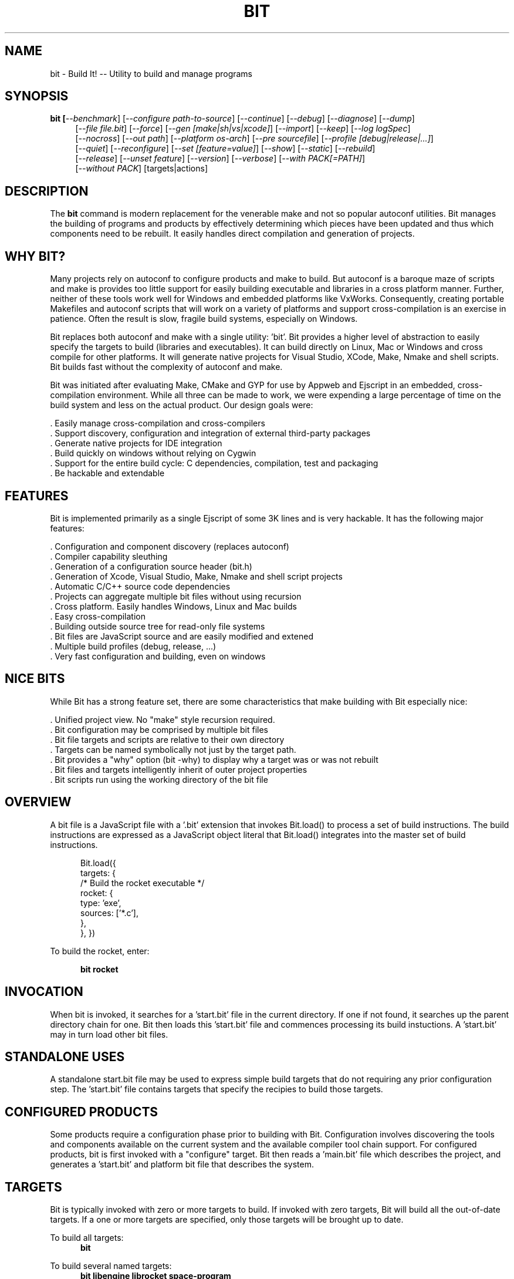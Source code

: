 .TH BIT "1" "March 2012" "bit" "User Commands"
.SH NAME
bit \- Build It! -- Utility to build and manage programs
.SH SYNOPSIS
.B bit [\fI--benchmark\fR]
[\fI--configure path-to-source\fR]
[\fI--continue\fR]
[\fI--debug\fR]
[\fI--diagnose\fR]
[\fI--dump\fR]
.RS 4
[\fI--file file.bit\fR]
[\fI--force\fR]
[\fI--gen [make|sh|vs|xcode]\fR]
[\fI--import\fR]
[\fI--keep\fR]
[\fI--log logSpec\fR]
.RE
.RS 4
[\fI--nocross\fR]
[\fI--out path\fR]
[\fI--platform os-arch\fR]
[\fI--pre sourcefile\fR]
[\fI--profile [debug|release|...]\fR]
.RE
.RS 4
[\fI--quiet\fR]
[\fI--reconfigure\fR]
[\fI--set [feature=value]\fR]
[\fI--show\fR]
[\fI--static\fR]
[\fI--rebuild\fR]
.RE
.RS 4
[\fI--release\fR]
[\fI--unset feature\fR]
[\fI--version\fR]
[\fI--verbose\fR]
[\fI--with PACK[=PATH]\fR]
.RE
.RS 4
[\fI--without PACK\fR]
[targets|actions]
.SH DESCRIPTION
The \fBbit\fR command is modern replacement for the venerable make and not so popular autoconf utilities.
Bit manages the building of programs and products by effectively determining which pieces have been updated and 
thus which components need to be rebuilt. It easily handles direct compilation and generation of projects. 
.PP
.SH WHY BIT?
Many projects rely on autoconf to configure products and make to build. But autoconf is a baroque maze of scripts and
make is provides too little support for easily building executable and libraries in a cross platform manner.
Further, neither of these tools work well for Windows and embedded platforms like VxWorks.
Consequently, creating portable Makefiles and autoconf scripts that will work on a variety of platforms and support 
cross-compilation is an exercise in patience. Often the result is slow, fragile build systems, especially on Windows.
.PP 
Bit replaces both autoconf and make with a single utility: 'bit'.
Bit provides a higher level of abstraction to easily specify the targets to build (libraries and executables). 
It can build directly on Linux, Mac or Windows and cross compile for other platforms. It will generate native projects
for Visual Studio, XCode, Make, Nmake and shell scripts. Bit builds fast without the complexity of autoconf
and make.
.PP
Bit was initiated after evaluating Make, CMake and GYP for use by Appweb and Ejscript in an embedded, cross-compilation
environment. While all three can be made to work, we were expending a large percentage of time on the build system and
less on the actual product. Our design goals were:

    . Easily manage cross-compilation and cross-compilers
    . Support discovery, configuration and integration of external third-party packages
    . Generate native projects for IDE integration
    . Build quickly on windows without relying on Cygwin
    . Support for the entire build cycle: C dependencies, compilation, test and packaging
    . Be hackable and extendable
.SH FEATURES
Bit is implemented primarily as a single Ejscript of some 3K lines and is very hackable. 
It has the following major features:

    . Configuration and component discovery (replaces autoconf)
    . Compiler capability sleuthing
    . Generation of a configuration source header (bit.h)
    . Generation of Xcode, Visual Studio, Make, Nmake and shell script projects
    . Automatic C/C++ source code dependencies
    . Projects can aggregate multiple bit files without using recursion
    . Cross platform. Easily handles Windows, Linux and Mac builds
    . Easy cross-compilation
    . Building outside source tree for read-only file systems
    . Bit files are JavaScript source and are easily modified and extened
    . Multiple build profiles (debug, release, ...)
    . Very fast configuration and building, even on windows
.SH NICE BITS
While Bit has a strong feature set, there are some characteristics that make building with Bit especially nice:

    . Unified project view. No "make" style recursion required.
    . Bit configuration may be comprised by multiple bit files
    . Bit file targets and scripts are relative to their own directory
    . Targets can be named symbolically not just by the target path.
    . Bit provides a "why" option (bit -why) to display why a target was or was not rebuilt
    . Bit files and targets intelligently inherit of outer project properties
    . Bit scripts run using the working directory of the bit file

.PP

.SH OVERVIEW
A bit file is a JavaScript file with a '.bit' extension that invokes Bit.load() to process a set of build instructions. 
The build instructions are expressed as a JavaScript object literal that Bit.load() integrates into the master set of 
build instructions.
.PP
.RS 5
Bit.load({
    targets: {
        /* Build the rocket executable */
        rocket: {
            type: 'exe',
            sources: ['*.c'],
        },
    },
})
.RE
.PP
To build the rocket, enter:
.PP
.RS 5
\fBbit rocket\fR
.RE

.SH INVOCATION
.PP
When bit is invoked, it searches for a 'start.bit' file in the current directory. If one if not found, it searches
up the parent directory chain for one. Bit then loads this 'start.bit' file and commences processing its build
instuctions. A 'start.bit' may in turn load other bit files.

.SH STANDALONE USES
A standalone start.bit file may be used to express simple build targets that do not requiring any prior
configuration step. The 'start.bit' file contains targets that specify the recipies to build those targets.

.SH CONFIGURED PRODUCTS
Some products require a configuration phase prior to building with Bit. Configuration involves discovering 
the tools and components available on the current system and the available compiler tool chain support.
For configured products, bit is first invoked with a "configure" target. Bit then reads a 'main.bit' file which
describes the project, and generates a 'start.bit' and platform bit file that describes the system.

.SH TARGETS
Bit is typically invoked with zero or more targets to build. If invoked with zero targets, Bit will build all the
out-of-date targets. If a one or more targets are specified, only those targets will be brought up to date.
.RE
.PP
To build all targets:
.RS 5
\fBbit\fR
.RE
.PP
To build several named targets:
.RS 5
\fBbit libengine librocket space-program \fR
.RE
.PP
Bit pre-defines several targets:

    . configure - To configure prior to building
    . build - To build all targets
    . compile - Same as 'build'
    . clean - To clean built targets and prepare for rebuilding
    . rebuild - Clean and build

.SH CONFIGURING
To configure a product before building, run Bit using the 'configure' target or alternatively use the '-config' switch.
When configuring, Bit will load a 'main.bit' file and use the details from the 'settings' properties to tailor 
the configuration. The settings provide the product name, title, company, version number and what required and optional
extension packages that should be discovered.
.PP
For example, this is a typical 'settings' configuration.
.PP
.RS 5
settings: {
    product: 'mpr',
    title: 'Multithreaded Portable Runtime',
    company: 'Embedthis',
    version: '4.0.5',
    buildNumber: '4',
    '+required': [ 'utest' ],
    '+optional': [ 'doxygen', 'man', 'man2html', 'md5', 'matrixssl', 'openssl', 'ssl' ],
.RE
.RS 5
},
.RE
.PP
The 'required' property defines the extensions that are required to be present on the system to build. The 
'optional' property defines those extensions that will be used if present, but are not required. The plus symbol before
these properties indicates that these values should be added to pre-defined values. The buildNumber is a build
patch number.

.SH CROSS COMPILING
To build a product for platform different to that of the local system is called cross compiling. Sometimes this
cross compiling is just for a different instruction set (say x64 instead of x86). Other times it is for a completely
different operating system and/or CPU architecture. In such cases a cross-compiler may be required to build for the
target platform.
.PP
Bit supports cross compiling via the "bit \fB-platform OS-ARCH\fR configure" switch. This adds a platform to the list of
platforms to be made when building. Multiple platforms may be specified and the 'local' platform alias may be used for the 
local development platform.
.PP
Some products require local building to make tools that are required to build for any platform. These products add
a "platforms: ['local']" property to their settings collection in the main.bit file. This automatically adds the local
platform to the platforms list and is the same as adding '-platform local' on the command line when configuring. 
.PP
.RS 5
\fBbit\fR --platform windows-x64 -configure .
.RE
.PP
This will create a windows-x64.bit configuration file and a start.es that references it. The platform switch does not
need to be respecified after configuration.

.SH PROJECT GENERATION
Bit can generate generate complete project files for building using: make, nmake, Visual Studio, Xcode or plain shell
scripts. Bit uses the '--gen' switch to specify the projects to build. Bit is capable of cross-generating projects
for non-native platforms. For example: you can generate an Xcode project for Mac OS X on a Windows system.
.PP
.RS 5
\fBbit\fR -continue -platform macosx-x64 configure -gen xcode,make,sh
.RE

.PP
This will generate Xcode, make and shell script projects for a Mac OS X 64-bit. The continue switch indicates that 
generation should continue even if the required compilers and build tools are not present on the development system.

.SH DEPENDENCIES
Bit targets can depend on other targets that must be built first. Bit targets have a name which may be depended upon
by another target. For example:
.PP
.RS 5
targets {
    first: {
        build: "print('Build First')",
    },
    second: {
        depends: ['first'],
        build: "print('Build Second')",
    },
}
.RE
.PP
Before Bit begins building, it parses the entire bit file configuration and determines which targets depend on what.
It then builds the targets in the required build order. It successfully detects and handles dependency loops.

.SH DEFAULTS
Often targets need very similar configuration. Bit provides a 'defaults' set of properties that are inherited by
all targets. It also provides an 'internal' set of properties that are inherited by only the targets in the same
bit file. For example:

.RS 5
defaults: {
    '+defines': [ '-DTUNE=SPEED ],
    '+libraries': [ 'math' ],
.RE
.RS 5
}
.RE

This will use the 'TUNE=SPEED' compiler define when compiling all source files, and the 'math' library when linking
executables (and libraries on some systems). 


.SH DEBUGGING
With Make and other build tools, it is difficult to determine why a target is or is not being built. Bit 
provides a '--why' switch to diagnose problematic build sequences. This switch displays the reason why each target was
or was not built.
.PP
In a complex project containing many Bit files, it can be helpful to see the entire bit configuration in one file. Use
the '--dump' switch to save a copy of the entire configuration. In the dump, build defaults are fully expanded to each
target contains the expanded configuration that will be used to build the target.
.PP
By default, Bit builds relativley quietly and stops on the first build error. To see the commands Bit is issuing, use
the '--show' switch. To build totally quietly, use the '--quiet' switch. To continue building despite build errors, use
the '--continue' switch.

.SH OPTIONS
.TP
\fB\--benchmark\fR
Measure the elapsed time to run bit.
.TP

\fB\--configure path-to-source\fR
Configure the project to prepare for building. This configures Bit for building the project based on the instructions
specified in a 'main.bit' located in the specified path source tree. When run, bit will create a platform configuration 
bit file, a build output directory and bit.h header. The configuration
directory is of the form: OS-ARCH-PROFILE where OS may be freebsd, linux, macosx, solaris, vxworks, windows and ARCH is
arm, mips, ppc, x64 or x86. PROFILE is typically set to debug or release. For example: 'macosx-x86_64-debug'. The
configuration bit file omits the
PROFILE. For example: 'linux-x86.bit'.

Bit will use the settings.required and settings.optional properties in the main.bit for a list of packages to use. 
When configuring, bit will search for these packages and will create definitions in the configuration bit file for
later use.

.TP
\fB\--continue\fR
Continue to build despite any build errors. Normal operation is to stop building if any build errors are encountered.

.TP
\fB\--debug\fR
Same as --profile debug

.TP
\fB\--diagnose\fR
Run bit with stack backtrace display on errors.

.TP
\fB\--dump\fR
Dump the aggregate bit configuration into a single dump bit file.

.TP
\fB\--file bitfile\fR
Use the alternate named bit file instead of start.bit or main.bit.

.TP
\fB\--force\fR
Override warnings and proceed with the operation.

.TP
\fB\--gen [make|nmake|sh|vs|xcode] \fR
Generate project files for the current platform. This will generate project files under the 'projects' directory.
The projects are based on the current configuration. If cross-generating projects, you will typically need to
also use -configure.

.TP
\fB\--keep\fR
Keep some intermediate build files. This is currently used by some documentation generation targets.

.TP
\fB\--log logName[:logLevel]\fR
Specify a file to log internal execution messages. Bit will log execution related trace to the log file. The log level
specifies the desired verbosity of output. Level 0 is the least verbose and level 9 is the most. The '-v' switch is
an alias for '--log stderr:2'.

.TP
\fB\--nocross\fR
Don't cross-build, rather build natively for the development system. This is useful when configuring for a platform
that can build and run natively on the development system. For example: Linux 64-bit systems can run 32-bit applications, 
so 'bit --nocross --platform linux-x86 configure' may be able to directly target the 32-bit platform without cross-building.
Note: Products that require the building and execution of local tools MUST be able to run those tools on the development system. 

.TP
\fB\--out path\fR
Save Bit trace output to a file instead of displaying to the console.

.TP
\fB\--platform os-arch\fR
Add a platform to build for cross-compilation. Multiple platforms can be added. You may use 'local' for the local
platform. Options specified after the platform apply to the prior platform. For example: 

    bit --platform linux-x86 --without all --platform linux-arm --with ejscript configure

.TP
\fB\--profile [debug|release|...]\fR
Use the specified profile when building. This options is provided once when configuring and the result is saved in
the platform.profile property in the configuration bit file. Custom profiles can be added to the main.bit or start.bit
files.

.TP
\fB\--quiet\fR
Quiet operation. Suppresses output trace.

.TP
\fB\--reconfigure\fR
Re-run configuration using the prior configuration settings.

.TP
\fB\--set key=value\fR
Set a settings property to a given value. For example: 'bit -set version=1.0' will update the settings.version property.
Use this when running 'bit configure' to persist your changes in the configuration bit file.

.TP
\fB\--show\fR
Show the actual commands executed by bit.

.TP
\fB\--static\fR
Build using static linking instead of shared libraries. Same as --set static=true.

.TP
\fB\--rebuild\fR
Rebuild the specified targets. Can also use 'bit rebuild'.

.TP
\fB\--release\fR
Select the release profile. Same as --profile release.

.TP
\fB\--unset key=value\fR
Clear a settings property.
Use this when running 'bit configure' to persist your changes in the configuration bit file.

.TP
\fB\--version\fR
Print the \fBejs\fR command version and exit.

.TP
\fB\--verbose\fR
Run in verbose mode with more trace about Bit activities.

.TP
\fB\--with PACK[=path]\fR
Build with the named pack located at the optional path. If the path is ommitted, a search is performed for the
pack at default locations. Packs must have a pack description file installed under 'bits/packs' in the bit installation.

.TP
\fB\--without PACK\fR
Build without the named pack.

.PP
.SH "REPORTING BUGS"
Report bugs to dev@embedthis.com.
.SH COPYRIGHT
Copyright \(co 2004-2012 Embedthis Software. Bit and Ejscript are a trademarks of Embedthis Software.
.br
.SH "SEE ALSO"
ejs

